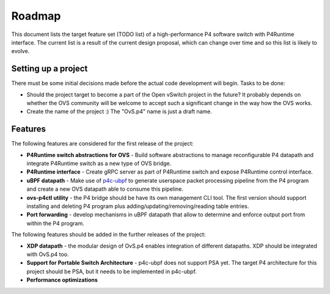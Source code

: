 =======
Roadmap
=======

This document lists the target feature set (TODO list) of a high-performance P4 software switch with P4Runtime interface.
The current list is a result of the current design proposal, which can change over time and so this list is likely to evolve.

--------------------
Setting up a project
--------------------

There must be some initial decisions made before the actual code development will begin. Tasks to be done:

* Should the project target to become a part of the Open vSwitch project in the future? It probably depends on whether the OVS community will be welcome to accept such a significant change in the way how the OVS works.

* Create the name of the project :) The "OvS.p4" name is just a draft name.

--------
Features
--------

The following features are considered for the first release of the project:

* **P4Runtime switch abstractions for OVS** - Build software abstractions to manage reconfigurable P4 datapath and integrate P4Runtime switch as a new type of OVS bridge.

* **P4Runtime interface** - Create gRPC server as part of P4Runtime switch and expose P4Runtime control interface.

* **uBPF datapath** - Make use of `p4c-ubpf <https://github.com/p4lang/p4c/tree/master/backends/ubpf>`_ to generate userspace packet processing pipeline from the P4 program and create a new OVS datapath able to consume this pipeline.

* **ovs-p4ctl utility** - the P4 bridge should be have its own management CLI tool. The first version should support installing and deleting P4 program plus adding/updating/removing/reading table entries.

* **Port forwarding** - develop mechanisms in uBPF datapath that allow to determine and enforce output port from within the P4 program.

The following features should be added in the further releases of the project:

* **XDP datapath** - the modular design of OvS.p4 enables integration of different datapaths. XDP should be integrated with OvS.p4 too.

* **Support for Portable Switch Architecture** - p4c-ubpf does not support PSA yet. The target P4 architecture for this project should be PSA, but it needs to be implemented in p4c-ubpf.

* **Performance optimizations**






